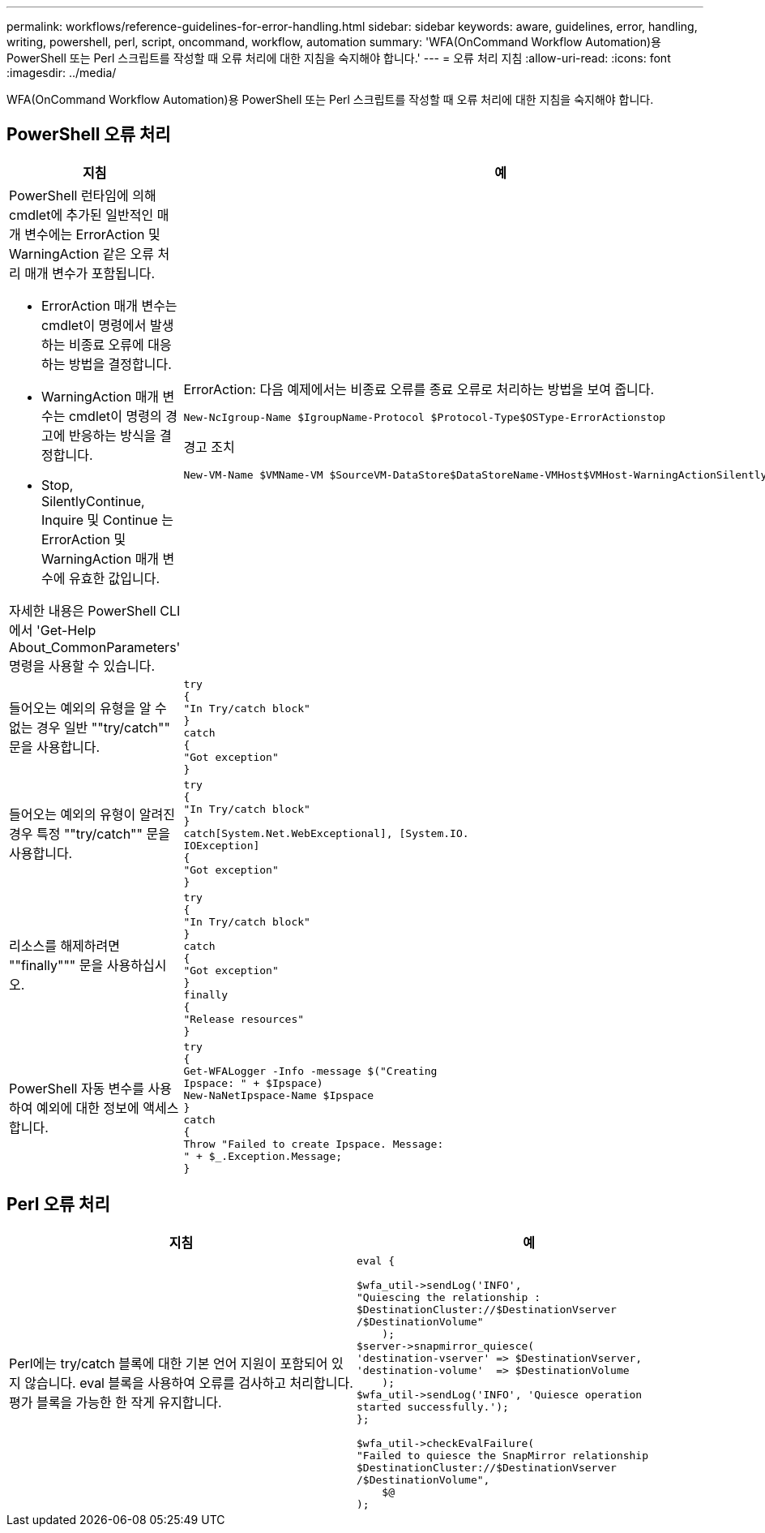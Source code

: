 ---
permalink: workflows/reference-guidelines-for-error-handling.html 
sidebar: sidebar 
keywords: aware, guidelines, error, handling, writing, powershell, perl, script, oncommand, workflow, automation 
summary: 'WFA(OnCommand Workflow Automation)용 PowerShell 또는 Perl 스크립트를 작성할 때 오류 처리에 대한 지침을 숙지해야 합니다.' 
---
= 오류 처리 지침
:allow-uri-read: 
:icons: font
:imagesdir: ../media/


[role="lead"]
WFA(OnCommand Workflow Automation)용 PowerShell 또는 Perl 스크립트를 작성할 때 오류 처리에 대한 지침을 숙지해야 합니다.



== PowerShell 오류 처리

[cols="2*"]
|===
| 지침 | 예 


 a| 
PowerShell 런타임에 의해 cmdlet에 추가된 일반적인 매개 변수에는 ErrorAction 및 WarningAction 같은 오류 처리 매개 변수가 포함됩니다.

* ErrorAction 매개 변수는 cmdlet이 명령에서 발생하는 비종료 오류에 대응하는 방법을 결정합니다.
* WarningAction 매개 변수는 cmdlet이 명령의 경고에 반응하는 방식을 결정합니다.
* Stop, SilentlyContinue, Inquire 및 Continue 는 ErrorAction 및 WarningAction 매개 변수에 유효한 값입니다.


자세한 내용은 PowerShell CLI에서 'Get-Help About_CommonParameters' 명령을 사용할 수 있습니다.
 a| 
ErrorAction: 다음 예제에서는 비종료 오류를 종료 오류로 처리하는 방법을 보여 줍니다.

[listing]
----
New-NcIgroup-Name $IgroupName-Protocol $Protocol-Type$OSType-ErrorActionstop
----
경고 조치

[listing]
----
New-VM-Name $VMName-VM $SourceVM-DataStore$DataStoreName-VMHost$VMHost-WarningActionSilentlyContinue
----


 a| 
들어오는 예외의 유형을 알 수 없는 경우 일반 ""try/catch"" 문을 사용합니다.
 a| 
[listing]
----
try
{
"In Try/catch block"
}
catch
{
"Got exception"
}
----


 a| 
들어오는 예외의 유형이 알려진 경우 특정 ""try/catch"" 문을 사용합니다.
 a| 
[listing]
----
try
{
"In Try/catch block"
}
catch[System.Net.WebExceptional], [System.IO.
IOException]
{
"Got exception"
}
----


 a| 
리소스를 해제하려면 ""finally""" 문을 사용하십시오.
 a| 
[listing]
----
try
{
"In Try/catch block"
}
catch
{
"Got exception"
}
finally
{
"Release resources"
}
----


 a| 
PowerShell 자동 변수를 사용하여 예외에 대한 정보에 액세스합니다.
 a| 
[listing]
----
try
{
Get-WFALogger -Info -message $("Creating
Ipspace: " + $Ipspace)
New-NaNetIpspace-Name $Ipspace
}
catch
{
Throw "Failed to create Ipspace. Message:
" + $_.Exception.Message;
}
----
|===


== Perl 오류 처리

[cols="2*"]
|===
| 지침 | 예 


 a| 
Perl에는 try/catch 블록에 대한 기본 언어 지원이 포함되어 있지 않습니다. eval 블록을 사용하여 오류를 검사하고 처리합니다. 평가 블록을 가능한 한 작게 유지합니다.
 a| 
[listing]
----
eval {

$wfa_util->sendLog('INFO',
"Quiescing the relationship :
$DestinationCluster://$DestinationVserver
/$DestinationVolume"
    );
$server->snapmirror_quiesce(
'destination-vserver' => $DestinationVserver,
'destination-volume'  => $DestinationVolume
    );
$wfa_util->sendLog('INFO', 'Quiesce operation
started successfully.');
};

$wfa_util->checkEvalFailure(
"Failed to quiesce the SnapMirror relationship
$DestinationCluster://$DestinationVserver
/$DestinationVolume",
    $@
);
----
|===